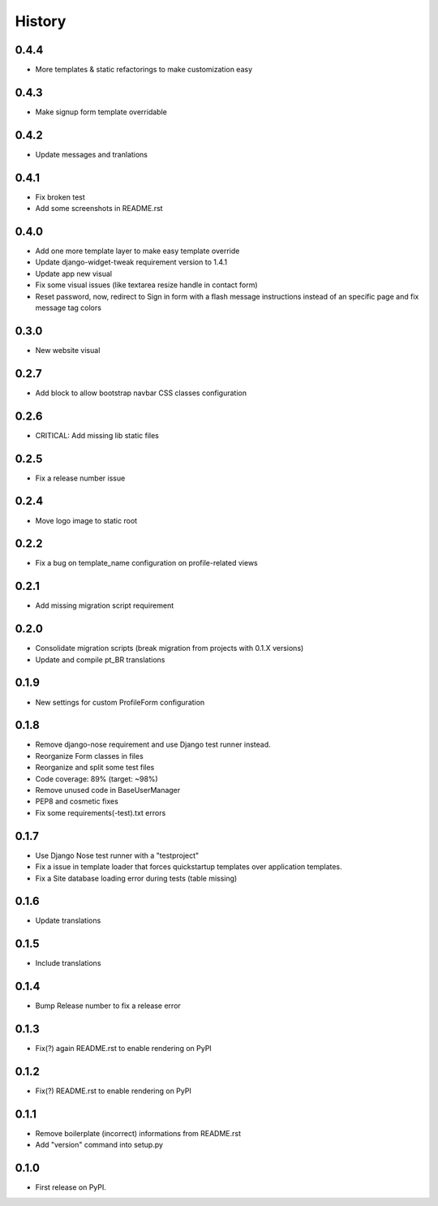 .. :changelog:

History
-------


0.4.4
+++++

* More templates & static refactorings to make customization easy

0.4.3
+++++

* Make signup form template overridable

0.4.2
+++++

* Update messages and tranlations

0.4.1
+++++

* Fix broken test
* Add some screenshots in README.rst

0.4.0
+++++

* Add one more template layer to make easy template override
* Update django-widget-tweak requirement version to 1.4.1
* Update app new visual
* Fix some visual issues (like textarea resize handle in contact form)
* Reset password, now, redirect to Sign in form with a flash message instructions
  instead of an specific page and fix message tag colors

0.3.0
+++++

* New website visual

0.2.7
+++++

* Add block to allow bootstrap navbar CSS classes configuration

0.2.6
+++++

* CRITICAL: Add missing lib static files

0.2.5
+++++

* Fix a release number issue

0.2.4
+++++

* Move logo image to static root

0.2.2
+++++

* Fix a bug on template_name configuration on profile-related views

0.2.1
+++++

* Add missing migration script requirement

0.2.0
+++++

* Consolidate migration scripts (break migration from projects with 0.1.X versions)
* Update and compile pt_BR translations

0.1.9
+++++

* New settings for custom ProfileForm configuration

0.1.8
+++++

* Remove django-nose requirement and use Django test runner instead.
* Reorganize Form classes in files
* Reorganize and split some test files
* Code coverage: 89% (target: ~98%)
* Remove unused code in BaseUserManager
* PEP8 and cosmetic fixes
* Fix some requirements(-test).txt errors

0.1.7
+++++

* Use Django Nose test runner with a "testproject"
* Fix a issue in template loader that forces quickstartup templates over application templates.
* Fix a Site database loading error during tests (table missing)

0.1.6
+++++

* Update translations

0.1.5
+++++

* Include translations

0.1.4
+++++

* Bump Release number to fix a release error

0.1.3
+++++

* Fix(?) again README.rst to enable rendering on PyPI

0.1.2
+++++

* Fix(?) README.rst to enable rendering on PyPI

0.1.1
+++++

* Remove boilerplate (incorrect) informations from README.rst
* Add "version" command into setup.py

0.1.0
+++++

* First release on PyPI.
